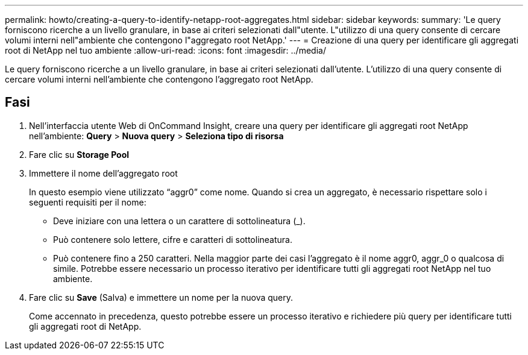 ---
permalink: howto/creating-a-query-to-identify-netapp-root-aggregates.html 
sidebar: sidebar 
keywords:  
summary: 'Le query forniscono ricerche a un livello granulare, in base ai criteri selezionati dall"utente. L"utilizzo di una query consente di cercare volumi interni nell"ambiente che contengono l"aggregato root NetApp.' 
---
= Creazione di una query per identificare gli aggregati root di NetApp nel tuo ambiente
:allow-uri-read: 
:icons: font
:imagesdir: ../media/


[role="lead"]
Le query forniscono ricerche a un livello granulare, in base ai criteri selezionati dall'utente. L'utilizzo di una query consente di cercare volumi interni nell'ambiente che contengono l'aggregato root NetApp.



== Fasi

. Nell'interfaccia utente Web di OnCommand Insight, creare una query per identificare gli aggregati root NetApp nell'ambiente: *Query* > *Nuova query* > *Seleziona tipo di risorsa*
. Fare clic su *Storage Pool*
. Immettere il nome dell'aggregato root
+
In questo esempio viene utilizzato "`aggr0`" come nome. Quando si crea un aggregato, è necessario rispettare solo i seguenti requisiti per il nome:

+
** Deve iniziare con una lettera o un carattere di sottolineatura (_).
** Può contenere solo lettere, cifre e caratteri di sottolineatura.
** Può contenere fino a 250 caratteri. Nella maggior parte dei casi l'aggregato è il nome aggr0, aggr_0 o qualcosa di simile. Potrebbe essere necessario un processo iterativo per identificare tutti gli aggregati root NetApp nel tuo ambiente.


. Fare clic su *Save* (Salva) e immettere un nome per la nuova query.
+
Come accennato in precedenza, questo potrebbe essere un processo iterativo e richiedere più query per identificare tutti gli aggregati root di NetApp.


